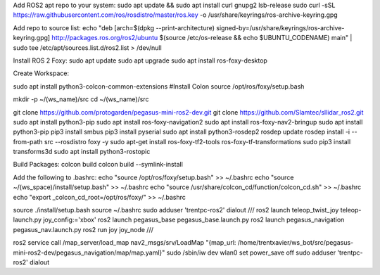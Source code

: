 Add ROS2 apt repo to your system:
sudo apt update && sudo apt install curl gnupg2 lsb-release
sudo curl -sSL https://raw.githubusercontent.com/ros/rosdistro/master/ros.key  -o /usr/share/keyrings/ros-archive-keyring.gpg

Add repo to source list:
echo "deb [arch=$(dpkg --print-architecture) signed-by=/usr/share/keyrings/ros-archive-keyring.gpg] http://packages.ros.org/ros2/ubuntu $(source /etc/os-release && echo $UBUNTU_CODENAME) main" | sudo tee /etc/apt/sources.list.d/ros2.list > /dev/null

Install ROS 2 Foxy: 
sudo apt update
sudo apt upgrade
sudo apt install ros-foxy-desktop

Create Workspace:

sudo apt install python3-colcon-common-extensions #Install Colon
source /opt/ros/foxy/setup.bash

mkdir -p ~/(ws_name)/src
cd ~/(ws_name)/src


git clone https://github.com/protogarden/pegasus-mini-ros2-dev.git
git clone https://github.com/Slamtec/sllidar_ros2.git
sudo apt install python3-pip
sudo apt install ros-foxy-navigation2
sudo apt install ros-foxy-nav2-bringup
sudo apt install python3-pip
pip3 install smbus
pip3 install pyserial
sudo apt install python3-rosdep2
rosdep update
rosdep install -i --from-path src --rosdistro foxy -y
sudo apt-get install ros-foxy-tf2-tools ros-foxy-tf-transformations
sudo pip3 install transforms3d
sudo apt install python3-rostopic



Build Packages:
colcon build
colcon build --symlink-install 

Add the following to .bashrc:
echo "source /opt/ros/foxy/setup.bash" >> ~/.bashrc
echo "source ~/(ws_space)/install/setup.bash" >> ~/.bashrc
echo "source /usr/share/colcon_cd/function/colcon_cd.sh" >> ~/.bashrc
echo "export _colcon_cd_root=/opt/ros/foxy/" >> ~/.bashrc

source ./install/setup.bash
source ~/.bashrc
sudo adduser 'trentpc-ros2' dialout
///
ros2 launch teleop_twist_joy  teleop-launch.py joy_config:='xbox'
ros2 launch pegasus_base pegasus_base.launch.py
ros2 launch pegasus_navigation pegasus_nav.launch.py 
ros2 run joy joy_node
///

ros2 service call /map_server/load_map nav2_msgs/srv/LoadMap "{map_url: /home/trentxavier/ws_bot/src/pegasus-mini-ros2-dev/pegasus_navigation/map/map.yaml}"
sudo /sbin/iw dev wlan0 set power_save off
sudo adduser 'trentpc-ros2' dialout